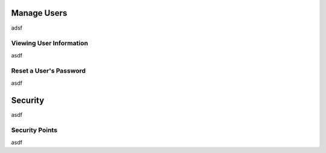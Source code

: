 Manage Users
============
adsf

Viewing User Information
------------------------
asdf

Reset a User's Password
-----------------------
asdf

Security
========
asdf

Security Points
---------------
asdf
